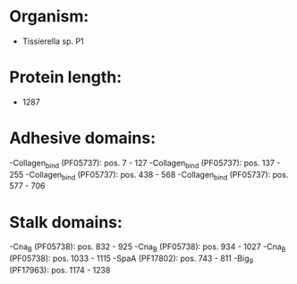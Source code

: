 * Organism:
- Tissierella sp. P1
* Protein length:
- 1287
* Adhesive domains:
-Collagen_bind (PF05737): pos. 7 - 127
-Collagen_bind (PF05737): pos. 137 - 255
-Collagen_bind (PF05737): pos. 438 - 568
-Collagen_bind (PF05737): pos. 577 - 706
* Stalk domains:
-Cna_B (PF05738): pos. 832 - 925
-Cna_B (PF05738): pos. 934 - 1027
-Cna_B (PF05738): pos. 1033 - 1115
-SpaA (PF17802): pos. 743 - 811
-Big_9 (PF17963): pos. 1174 - 1238

